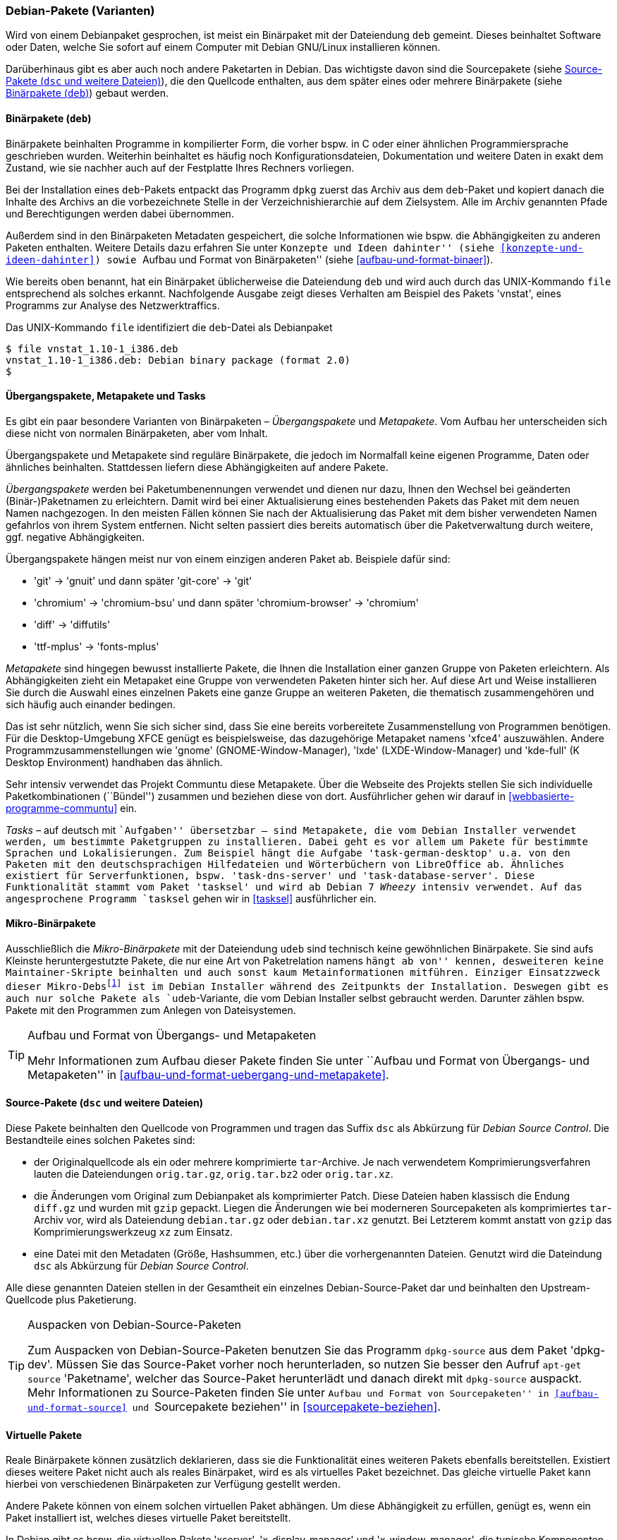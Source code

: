 // Datei: ./konzepte/software-in-paketen-organisieren/debian-paket-varianten.adoc

// Baustelle: Fertig
// Axel: Fertig

[[debian-pakete-varianten]]

=== Debian-Pakete (Varianten) ===

// Stichworte für den Index
(((Paketvarianten, Binärpaket)))
(((Paketvarianten, Sourcepaket)))
Wird von einem Debianpaket gesprochen, ist meist ein Binärpaket mit der
Dateiendung `deb` gemeint. Dieses beinhaltet Software oder Daten, welche
Sie sofort auf einem Computer mit Debian GNU/Linux installieren können.

Darüberhinaus gibt es aber auch noch andere Paketarten in Debian. Das
wichtigste davon sind die Sourcepakete (siehe <<sourcepakete>>), die den
Quellcode enthalten, aus dem später eines oder mehrere Binärpakete
(siehe <<binaerpakete>>) gebaut werden.

[[binaerpakete]]

==== Binärpakete (`deb`) ====

// Stichworte für den Index
(((Paketvarianten, Binärpaket)))
Binärpakete beinhalten Programme in kompilierter Form, die vorher bspw.
in C oder einer ähnlichen Programmiersprache geschrieben wurden.
Weiterhin beinhaltet es häufig noch Konfigurationsdateien, Dokumentation
und weitere Daten in exakt dem Zustand, wie sie nachher auch auf der
Festplatte Ihres Rechners vorliegen.

Bei der Installation eines `deb`-Pakets entpackt das Programm `dpkg`
zuerst das Archiv aus dem `deb`-Paket und kopiert danach die Inhalte des
Archivs an die vorbezeichnete Stelle in der Verzeichnishierarchie auf
dem Zielsystem. Alle im Archiv genannten Pfade und Berechtigungen werden
dabei übernommen.

// Stichworte für den Index
(((Paketinhalt, Metadaten)))
Außerdem sind in den Binärpaketen Metadaten gespeichert, die solche
Informationen wie bspw. die Abhängigkeiten zu anderen Paketen
enthalten. Weitere Details dazu erfahren Sie unter ``Konzepte und Ideen
dahinter'' (siehe <<konzepte-und-ideen-dahinter>>) sowie ``Aufbau und
Format von Binärpaketen'' (siehe <<aufbau-und-format-binaer>>).

// Stichworte für den Index
(((file, UNIX-Kommando)))
(((Debianpaket, vnstat)))
Wie bereits oben benannt, hat ein Binärpaket üblicherweise die
Dateiendung `deb` und wird auch durch das UNIX-Kommando
`file` entsprechend als solches erkannt. Nachfolgende Ausgabe zeigt
dieses Verhalten am Beispiel des Pakets 'vnstat', eines Programms zur
Analyse des Netzwerktraffics.

.Das UNIX-Kommando `file` identifiziert die `deb`-Datei als Debianpaket
----
$ file vnstat_1.10-1_i386.deb
vnstat_1.10-1_i386.deb: Debian binary package (format 2.0)
$
----

[[uebergangs-und-metapakete]]

==== Übergangspakete, Metapakete und Tasks ====

// Stichworte für den Index
(((Paketvarianten, Metapaket)))
(((Paketvarianten, Mikro-Binärpaket)))
(((Paketvarianten, Tasks)))
(((Paketvarianten, Übergangspaket)))
Es gibt ein paar besondere Varianten von Binärpaketen –
_Übergangspakete_ und _Metapakete_. Vom Aufbau her unterscheiden sich
diese nicht von normalen Binärpaketen, aber vom Inhalt.

Übergangspakete und Metapakete sind reguläre Binärpakete, die jedoch
im Normalfall keine eigenen Programme, Daten oder ähnliches beinhalten.
Stattdessen liefern diese Abhängigkeiten auf andere Pakete.

// Stichworte für den Index
(((Paketvarianten, Übergangspaket)))
(((Umbenennung eines Pakets)))
_Übergangspakete_ werden bei Paketumbenennungen verwendet und dienen nur
dazu, Ihnen den Wechsel bei geänderten (Binär-)Paketnamen zu
erleichtern. Damit wird bei einer Aktualisierung eines bestehenden
Pakets das Paket mit dem neuen Namen nachgezogen. In den meisten Fällen
können Sie nach der Aktualisierung das Paket mit dem bisher verwendeten
Namen gefahrlos von ihrem System entfernen. Nicht selten passiert dies
bereits automatisch über die Paketverwaltung durch weitere, ggf.
negative Abhängigkeiten.

Übergangspakete hängen meist nur von einem einzigen anderen Paket ab.
Beispiele dafür sind:

 - 'git' -> 'gnuit' und dann später 'git-core' -> 'git'
 - 'chromium' -> 'chromium-bsu' und dann später 'chromium-browser' -> 'chromium'
 - 'diff' -> 'diffutils'
 - 'ttf-mplus' -> 'fonts-mplus'

// Stichworte für den Index
(((Communtu)))
(((Paketkombinationen)))
(((Paketvarianten, Metapaket)))
_Metapakete_ sind hingegen bewusst installierte Pakete, die Ihnen die
Installation einer ganzen Gruppe von Paketen erleichtern. Als
Abhängigkeiten zieht ein Metapaket eine Gruppe von verwendeten Paketen
hinter sich her. Auf diese Art und Weise installieren Sie durch die
Auswahl eines einzelnen Pakets eine ganze Gruppe an weiteren Paketen,
die thematisch zusammengehören und sich häufig auch einander bedingen.

Das ist sehr nützlich, wenn Sie sich sicher sind, dass Sie eine bereits
vorbereitete Zusammenstellung von Programmen benötigen. Für die
Desktop-Umgebung XFCE genügt es beispielsweise, das dazugehörige
Metapaket namens 'xfce4' auszuwählen. Andere Programmzusammenstellungen
wie 'gnome' (GNOME-Window-Manager), 'lxde' (LXDE-Window-Manager) und
'kde-full' (K Desktop Environment) handhaben das ähnlich.

Sehr intensiv verwendet das Projekt Communtu diese Metapakete. Über die
Webseite des Projekts stellen Sie sich individuelle Paketkombinationen
(``Bündel'') zusammen und beziehen diese von dort. Ausführlicher gehen
wir darauf in <<webbasierte-programme-communtu>> ein.

// Stichworte für den Index
(((Debianpaket, tasksel)))
(((Metapaket, Tasks)))
(((Paketgruppe)))
(((Paketvarianten, Tasks)))
_Tasks_ – auf deutsch mit ``Aufgaben'' übersetzbar – sind Metapakete,
die vom Debian Installer verwendet werden, um bestimmte Paketgruppen zu
installieren. Dabei geht es vor allem um Pakete für bestimmte Sprachen
und Lokalisierungen. Zum Beispiel hängt die Aufgabe
'task-german-desktop' u.a. von den Paketen mit den deutschsprachigen
Hilfedateien und Wörterbüchern von LibreOffice ab. Ähnliches existiert
für Serverfunktionen, bspw. 'task-dns-server' und
'task-database-server'. Diese Funktionalität stammt vom Paket 'tasksel'
und wird ab Debian 7 _Wheezy_ intensiv verwendet. Auf das angesprochene
Programm `tasksel` gehen wir in <<tasksel>> ausführlicher ein.

[[mikro-binaerpakete]]

==== Mikro-Binärpakete ====

// Stichworte für den Index
(((Mikro-Binärpaket, udeb)))
(((Paketvarianten, Mikro-Binärpaket)))
Ausschließlich die _Mikro-Binärpakete_ mit der Dateiendung `udeb` sind
technisch keine gewöhnlichen Binärpakete. Sie sind aufs Kleinste
heruntergestutzte Pakete, die nur eine Art von Paketrelation namens
``hängt ab von'' kennen, desweiteren keine Maintainer-Skripte beinhalten
und auch sonst kaum Metainformationen mitführen. Einziger Einsatzzweck
dieser Mikro-Debs{empty}footnote:[das ``u'' soll den griechischen
Buchstaben Mu (``µ'') darstellen] ist im Debian Installer während des
Zeitpunkts der Installation. Deswegen gibt es auch nur solche Pakete als
`udeb`-Variante, die vom Debian Installer selbst gebraucht werden.
Darunter zählen bspw. Pakete mit den Programmen zum Anlegen von
Dateisystemen.

[TIP]
.Aufbau und Format von Übergangs- und Metapaketen
====
Mehr Informationen zum Aufbau dieser Pakete finden Sie unter ``Aufbau
und Format von Übergangs- und Metapaketen'' in
<<aufbau-und-format-uebergang-und-metapakete>>.
====

[[sourcepakete]]

==== Source-Pakete (`dsc` und weitere Dateien) ====

// Stichworte für den Index
(((Debian Source Control)))
(((Paketvarianten, Sourcepaket)))
(((Sourcepaket, dsc)))
Diese Pakete beinhalten den Quellcode von Programmen und tragen das
Suffix `dsc` als Abkürzung für _Debian Source Control_. Die Bestandteile
eines solchen Paketes sind:

- der Originalquellcode als ein oder mehrere komprimierte `tar`-Archive.
  Je nach verwendetem Komprimierungsverfahren lauten die Dateiendungen
  `orig.tar.gz`, `orig.tar.bz2` oder `orig.tar.xz`.

- die Änderungen vom Original zum Debianpaket als komprimierter Patch.
  Diese Dateien haben klassisch die Endung `diff.gz` und wurden mit
  `gzip` gepackt. Liegen die Änderungen wie bei moderneren Sourcepaketen 
  als komprimiertes `tar`-Archiv vor, wird als Dateiendung `debian.tar.gz` 
  oder `debian.tar.xz` genutzt. Bei Letzterem kommt anstatt von `gzip`
  das Komprimierungswerkzeug `xz` zum Einsatz.

- eine Datei mit den Metadaten (Größe, Hashsummen, etc.) über die
  vorhergenannten Dateien. Genutzt wird die Dateindung `dsc` als
  Abkürzung für _Debian Source Control_.

Alle diese genannten Dateien stellen in der Gesamtheit ein einzelnes
Debian-Source-Paket dar und beinhalten den Upstream-Quellcode plus
Paketierung.

// Stichworte für den Index
(((apt-get, source)))
(((Debianpaket, dpkg-dev)))
(((dpkg-source)))

[TIP]
.Auspacken von Debian-Source-Paketen
====
Zum Auspacken von Debian-Source-Paketen benutzen Sie das Programm
`dpkg-source` aus dem Paket 'dpkg-dev'. Müssen Sie das Source-Paket
vorher noch herunterladen, so nutzen Sie besser den Aufruf `apt-get
source` 'Paketname', welcher das Source-Paket herunterlädt und danach
direkt mit `dpkg-source` auspackt. Mehr Informationen zu Source-Paketen
finden Sie unter ``Aufbau und Format von Sourcepaketen'' in
<<aufbau-und-format-source>> und ``Sourcepakete beziehen'' in
<<sourcepakete-beziehen>>.
====

[[virtuelle-pakete]]

==== Virtuelle Pakete ====

// Stichworte für den Index
(((Paketvarianten, virtuelles Paket)))
Reale Binärpakete können zusätzlich deklarieren, dass sie die
Funktionalität eines weiteren Pakets ebenfalls bereitstellen. Existiert
dieses weitere Paket nicht auch als reales Binärpaket, wird es als
virtuelles Paket bezeichnet. Das gleiche virtuelle Paket kann hierbei
von verschiedenen Binärpaketen zur Verfügung gestellt werden.

Andere Pakete können von einem solchen virtuellen Paket abhängen. Um
diese Abhängigkeit zu erfüllen, genügt es, wenn ein Paket installiert
ist, welches dieses virtuelle Paket bereitstellt.

In Debian gibt es bspw. die virtuellen Pakete 'xserver',
'x-display-manager' und 'x-window-manager', die typische
Komponenten des X-Window-Systems zusammenfassen.
<<fig.aptitude-virtuelle-pakete>> zeigt beispielhaft die Auswahl für das
virtuelle Paket 'x-display-manager' in `aptitude`. In der ersten Spalte
der Darstellung kennzeichnet dazu der Buchstabe `v` neben dem Namen des
virtuellen Pakets diese spezielle Variante.

Zur Auswahl aus dem Paket stehen u.a. der Displaymanager Slim (Paket
'slim'), der Gnome Display Manager in Versionen 2 und 3 (Pakete 'gdm'
und 'gdm3'), der KDE Display Manager (Paket 'kdm'), der WINGs Display
Manager und der ursprüngliche X Display-Manager (Paket 'xdm'). Der
Screenshot in <<fig.aptitude-virtuelle-pakete>> stammt von einem
Debian-System, auf welchem GDM3 installiert ist. Das erkennen Sie an der
Hervorhebung durch fettgedruckten Text und der Markierung `i` für
``Paket ist installiert'' in der ersten Spalte der Darstellung (siehe
auch <<dpkg>> für weitere Darstellungsvarianten).

.Inhalt des Pakets x-display-manager in Aptitude
image::konzepte/software-in-paketen-organisieren/aptitude-virtuelle-pakete.png[id="fig.aptitude-virtuelle-pakete",width="50%"]

Eine Liste aller offiziell verwendeten virtuellen Pakete in Debian gibt
es im Paketierungshandbuch auf der Debian-Webseite
<<Debian-Virtual-Packages-List>>. Andere Distributionen nutzen dieses
Konzept auch, jedoch in unterschiedlicher Intensität.

[[pseudopakete]]

==== Pseudopakete im Debian Bug Tracking System ====

// Stichworte für den Index
(((Bugreport)))
(((Debianpaket, ftp.debian.org)))
(((Debianpaket, general)))
(((Debianpaket, wnpp)))
(((Debianpaket, www.debian.org)))
(((Fehler melden)))
(((Paketvarianten, Pseudopakete)))
(((Debian BTS)))
Eine weitere Art nicht real existierender Pakete sind die sogenannten
_Pseudopakete_, die Sie bei der Rückmeldung von Fehlern verwenden
können. Diese Pakete dienen dazu, um Probleme mit der
Debian-Infrastruktur aufzufangen und über das Debian Bug Tracking System
(BTS) zu verfolgen.

Finden Sie bspw. einen Fehler auf den Webseiten von Debian, so können
Sie einen Fehlerbericht gegen das Pseudopaket 'www.debian.org'
schreiben. Paketentfernungen aus Debian werden über Fehlerberichte gegen
das Paket 'ftp.debian.org' abgehandelt. Zukünftige Pakete sowie
verwaiste Pakete werden über das Pseudopaket 'wnpp' verwaltet und
verfolgt. 'wnpp' ist eine Abkürzung für ``Work-needing and prospective
packages'' -- auf deutsch: ``Arbeit bedürfende und zukünftige Pakete''.

Möchten Sie einen Fehlerbericht schreiben, wissen aber nicht, welchem
konkreten Paket der Fehler zuzuordnen ist, so können Sie einen
Fehlerbericht gegen das Pseudopaket 'general' schreiben. Die
Debian-Entwickler werden danach versuchen, herauszufinden, welches reale
Paket die Ursache für den von Ihnen berichteten Fehler ist.

[TIP]
.Fehler zu einem Paket anzeigen
====
Unter ``Bugreports anzeigen'' in <<bugreports-anzeigen>> lernen Sie, wie
Sie die bestehenden Fehlermeldungen zu einem Paket anzeigen, deuten und
einen eigenen Bugreport an das Betreuerteam des Pakets
('Paket-Maintainer') übermitteln.
====

// Datei (Ende): ./konzepte/software-in-paketen-organisieren/debian-paket-varianten.adoc
